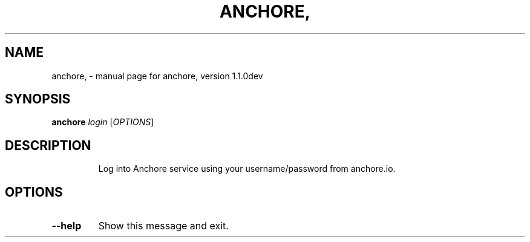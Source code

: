 .\" DO NOT MODIFY THIS FILE!  It was generated by help2man 1.41.1.
.TH ANCHORE, "1" "January 2017" "anchore, version 1.1.0dev" "User Commands"
.SH NAME
anchore, \- manual page for anchore, version 1.1.0dev
.SH SYNOPSIS
.B anchore
\fIlogin \fR[\fIOPTIONS\fR]
.SH DESCRIPTION
.IP
Log into Anchore service using your username/password from anchore.io.
.SH OPTIONS
.TP
\fB\-\-help\fR
Show this message and exit.
